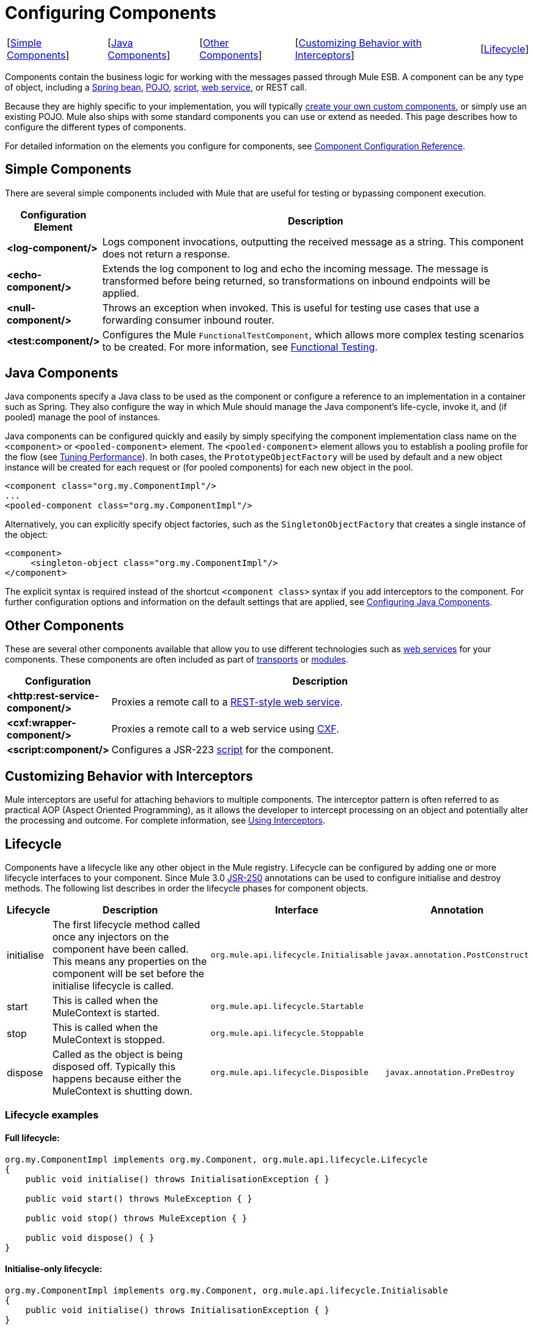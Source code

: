 = Configuring Components

[%autowidth.spread,frame=none,grid=none]
|===
|[<<Simple Components>>] |[<<Java Components>>] |[<<Other Components>>] |[<<Customizing Behavior with Interceptors>>] |[<<Lifecycle>>]
|===

Components contain the business logic for working with the messages passed through Mule ESB. A component can be any type of object, including a link:/mule\-user\-guide/v/3\.3/using-spring-beans-as-flow-components[Spring bean], link:/mule\-user\-guide/v/3\.3/configuring-java-components[POJO], link:/mule\-user\-guide/v/3\.3/scripting-module-reference[script], link:/mule\-user\-guide/v/3\.3/using-web-services[web service], or REST call.

Because they are highly specific to your implementation, you will typically link:/mule\-user\-guide/v/3\.3/developing-components[create your own custom components], or simply use an existing POJO. Mule also ships with some standard components you can use or extend as needed. This page describes how to configure the different types of components.

For detailed information on the elements you configure for components, see link:/mule\-user\-guide/v/3\.3/component-configuration-reference[Component Configuration Reference].

== Simple Components

There are several simple components included with Mule that are useful for testing or bypassing component execution.

[%header,cols="10s,75"]
|===
|Configuration Element |Description
|<log-component/> |Logs component invocations, outputting the received message as a string. This component does not return a response.
|<echo-component/> |Extends the log component to log and echo the incoming message. The message is transformed before being returned, so transformations on inbound endpoints will be applied.
|<null-component/> |Throws an exception when invoked. This is useful for testing use cases that use a forwarding consumer inbound router.
|<test:component/> |Configures the Mule `FunctionalTestComponent`, which allows more complex testing scenarios to be created. For more information, see link:/mule\-user\-guide/v/3\.3/functional-testing[Functional Testing].
|===

== Java Components

Java components specify a Java class to be used as the component or configure a reference to an implementation in a container such as Spring. They also configure the way in which Mule should manage the Java component's life-cycle, invoke it, and (if pooled) manage the pool of instances.

Java components can be configured quickly and easily by simply specifying the component implementation class name on the `<component>` or `<pooled-component>` element. The `<pooled-component>` element allows you to establish a pooling profile for the flow (see link:/mule\-user\-guide/v/3\.3/tuning-performance[Tuning Performance]). In both cases, the `PrototypeObjectFactory` will be used by default and a new object instance will be created for each request or (for pooled components) for each new object in the pool.

[source, xml, linenums]
----
<component class="org.my.ComponentImpl"/>
...
<pooled-component class="org.my.ComponentImpl"/>
----

Alternatively, you can explicitly specify object factories, such as the `SingletonObjectFactory` that creates a single instance of the object:

[source, xml, linenums]
----
<component>
     <singleton-object class="org.my.ComponentImpl"/>
</component>
----

The explicit syntax is required instead of the shortcut `<component class>` syntax if you add interceptors to the component. For further configuration options and information on the default settings that are applied, see link:/mule\-user\-guide/v/3\.3/configuring-java-components[Configuring Java Components].

== Other Components

These are several other components available that allow you to use different technologies such as link:/mule\-user\-guide/v/3\.3/using-web-services[web services] for your components. These components are often included as part of link:/mule\-user\-guide/v/3\.3/transports-reference[transports] or link:/mule\-user\-guide/v/3\.3/modules-reference[modules].

[%header,cols="10s,85"]
|===
|Configuration |Description
|<http:rest-service-component/> |Proxies a remote call to a link:/mule\-user\-guide/v/3\.3/rest-component-reference[REST-style web service].
|<cxf:wrapper-component/> |Proxies a remote call to a web service using link:/mule\-user\-guide/v/3\.3/building-web-services-with-cxf[CXF].
|<script:component/> |Configures a JSR-223 link:/mule\-user\-guide/v/3\.3/scripting-module-reference[script] for the component.
|===

== Customizing Behavior with Interceptors

Mule interceptors are useful for attaching behaviors to multiple components. The interceptor pattern is often referred to as practical AOP (Aspect Oriented Programming), as it allows the developer to intercept processing on an object and potentially alter the processing and outcome. For complete information, see link:/mule\-user\-guide/v/3\.3/using-interceptors[Using Interceptors].

== Lifecycle

Components have a lifecycle like any other object in the Mule registry. Lifecycle can be configured by adding one or more lifecycle interfaces to your component. Since Mule 3.0 http://en.wikipedia.org/wiki/JSR_250[JSR-250] annotations can be used to configure initialise and destroy methods. The following list describes in order the lifecycle phases for component objects.

[%header%autowidth.spread]
|===
|Lifecycle |Description |Interface |Annotation
|initialise |The first lifecycle method called once any injectors on the component have been called. This means any properties on the component will be set before the initialise lifecycle is called. |`org.mule.api.lifecycle.Initialisable` |`javax.annotation.PostConstruct`
|start |This is called when the MuleContext is started. |`org.mule.api.lifecycle.Startable` | 
|stop |This is called when the MuleContext is stopped. |`org.mule.api.lifecycle.Stoppable` | 
|dispose |Called as the object is being disposed off. Typically this happens because either the MuleContext is shutting down. |`org.mule.api.lifecycle.Disposible` |`javax.annotation.PreDestroy`
|===

=== Lifecycle examples

==== Full lifecycle:

[source, code, linenums]
----
org.my.ComponentImpl implements org.my.Component, org.mule.api.lifecycle.Lifecycle
{
    public void initialise() throws InitialisationException { }
 
    public void start() throws MuleException { }
 
    public void stop() throws MuleException { }
 
    public void dispose() { }
}
----

==== Initialise-only lifecycle:

[source, code, linenums]
----
org.my.ComponentImpl implements org.my.Component, org.mule.api.lifecycle.Initialisable
{
    public void initialise() throws InitialisationException { }
}
----

==== Initialise/Dispose lifecycle using http://en.wikipedia.org/wiki/JSR_250[JSR-250] annotations:

[source, code, linenums]
----
org.my.ComponentImpl implements org.my.Component
{
    @PostConstruct
    public void init() { }
 
    @PreDestroy
    public void destroy() { }
}
----

